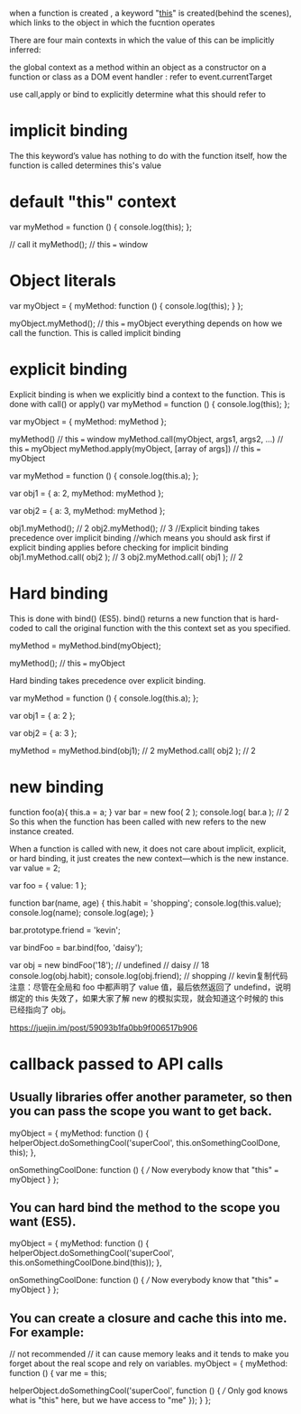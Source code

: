 when a function is created , a keyword "[[https://www.codementor.io/dariogarciamoya/understanding--this--in-javascript-du1084lyn?icn=post-8i1jca6jp&ici=post-du1084lyn][this]]" is created(behind the scenes),
which links to the object in which the fucntion operates

There are four main contexts in which the value of this can be implicitly inferred:

the global context
as a method within an object
as a constructor on a function or class
as a DOM event handler :  refer to event.currentTarget

use call,apply or bind to explicitly determine what this should refer to

* implicit binding
The this keyword’s value has nothing to do with the function itself, how the function is called determines this's value
* default "this" context
var myMethod = function () {
  console.log(this);
};

// call it
myMethod(); // this === window

* Object literals
var myObject = {
  myMethod: function () {
    console.log(this);
  }
};

myObject.myMethod(); // this === myObject
everything depends on how we call the function.
This is called implicit binding

* explicit binding
Explicit binding is when we explicitly bind a context to the function. This is
done with call() or apply()
var myMethod = function () {
  console.log(this);
};

var myObject = {
  myMethod: myMethod
};

myMethod() // this === window
myMethod.call(myObject, args1, args2, ...) // this === myObject
myMethod.apply(myObject, [array of args]) // this === myObject

var myMethod = function () {
  console.log(this.a);
};

var obj1 = {
  a: 2,
  myMethod: myMethod
};

var obj2 = {
  a: 3,
  myMethod: myMethod
};

obj1.myMethod(); // 2
obj2.myMethod(); // 3
//Explicit binding takes precedence over implicit binding
//which means you should ask first if explicit binding applies before checking for implicit binding
obj1.myMethod.call( obj2 ); // 3
obj2.myMethod.call( obj1 ); // 2

* Hard binding
This is done with bind() (ES5). bind() returns a new function that is hard-coded to call the original function with the this context set as you specified.

myMethod = myMethod.bind(myObject);

myMethod(); // this === myObject

Hard binding takes precedence over explicit binding.

var myMethod = function () {
  console.log(this.a);
};

var obj1 = {
  a: 2
};

var obj2 = {
  a: 3
};

myMethod = myMethod.bind(obj1); // 2
myMethod.call( obj2 ); // 2

* new binding
function foo(a){
this.a = a;
}
var bar = new foo( 2 );
console.log( bar.a ); // 2
So this when the function has been called with new refers to the new instance created.

When a function is called with new, it does not care about implicit, explicit, or hard binding, it just creates the new context—which is the new instance.
var value = 2;

var foo = {
    value: 1
};

function bar(name, age) {
    this.habit = 'shopping';
    console.log(this.value);
    console.log(name);
    console.log(age);
}

bar.prototype.friend = 'kevin';

var bindFoo = bar.bind(foo, 'daisy');

var obj = new bindFoo('18');
// undefined
// daisy
// 18
console.log(obj.habit);
console.log(obj.friend);
// shopping
// kevin复制代码注意：尽管在全局和 foo 中都声明了 value 值，最后依然返回了 undefind，说明绑定的 this 失效了，如果大家了解 new 的模拟实现，就会知道这个时候的 this 已经指向了 obj。

https://juejin.im/post/59093b1fa0bb9f006517b906

* callback passed to API calls
** Usually libraries offer another parameter, so then you can pass the scope you want to get back.
myObject = {
  myMethod: function () {
    helperObject.doSomethingCool('superCool', this.onSomethingCoolDone, this);
  },

  onSomethingCoolDone: function () {
    /// Now everybody know that "this" === myObject
  }
};
** You can hard bind the method to the scope you want (ES5).
myObject = {
  myMethod: function () {
    helperObject.doSomethingCool('superCool', this.onSomethingCoolDone.bind(this));
  },

  onSomethingCoolDone: function () {
    /// Now everybody know that "this" === myObject
  }
};
** You can create a closure and cache this into me. For example:
// not recommended
// it can cause memory leaks and it tends to make you forget about the real scope and rely on variables.
myObject = {
  myMethod: function () {
    var me = this;

    helperObject.doSomethingCool('superCool', function () {
      /// Only god knows what is "this" here, but we have access to "me"
    });
  }
};
